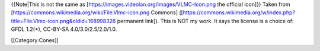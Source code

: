 {{Note|This is not the same as
[https://images.videolan.org/images/VLMC-Icon.png the official icon]}}
Taken from [https://commons.wikimedia.org/wiki/File:Vlmc-icon.png
Commons]
([https://commons.wikimedia.org/w/index.php?title=File:Vlmc-icon.png&oldid=168998326
permanent link]). This is NOT my work. It says the license is a choice
of: GFDL 1.2(+), CC-BY-SA 4.0/3.0/2.5/2.0/1.0.

[[Category:Cones]]
